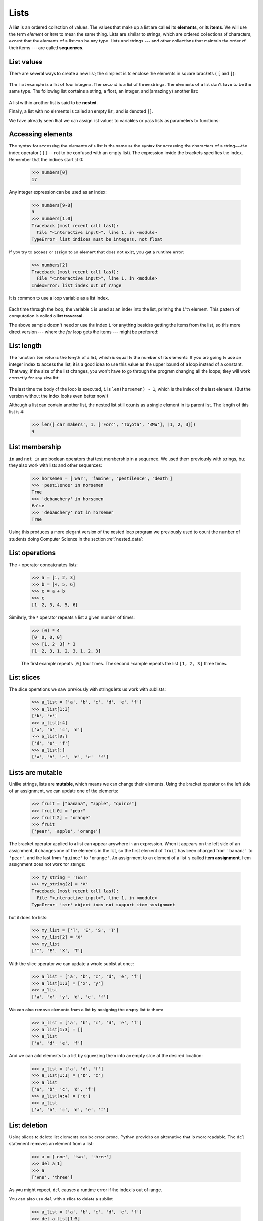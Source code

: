 ..  Copyright (C)  Peter Wentworth, Jeffrey Elkner, Allen B. Downey and Chris Meyers.
    Permission is granted to copy, distribute and/or modify this document
    under the terms of the GNU Free Documentation License, Version 1.3
    or any later version published by the Free Software Foundation;
    with Invariant Sections being Foreword, Preface, and Contributor List, no
    Front-Cover Texts, and no Back-Cover Texts.  A copy of the license is
    included in the section entitled "GNU Free Documentation License".|    
    
.. index:: list, element, item, sequence, collection    
    
Lists
=====

A **list** is an ordered collection of values. The values that make up a list 
are called its **elements**, or its **items**. 
We will use the term `element` or `item` to mean the same thing. Lists are
similar to strings, which are ordered collections of characters, except that the
elements of a list can be any type.  Lists and strings --- and other collections
that maintain the order of their items --- are called **sequences**.

.. index:: nested list, list; nested

List values
-----------

There are several ways to create a new list; the simplest is to enclose the
elements in square brackets ( ``[`` and ``]``):

    .. sourcecode:: python3
        :linenos:
        
        ps = [10, 20, 30, 40]
        qs = ["spam", "bungee", "swallow"]

The first example is a list of four integers. The second is a list of three
strings. The elements of a list don't have to be the same type.  The following
list contains a string, a float, an integer, and
(amazingly) another list:

    .. sourcecode:: python3
        :linenos:
        
        zs = ["hello", 2.0, 5, [10, 20]]

A list within another list is said to be **nested**.

Finally, a list with no elements is called an empty list,
and is denoted ``[]``.

We have already seen that we can assign list values to variables or pass lists as parameters to functions:

    .. sourcecode:: python3
        :linenos:
        
        >>> vocabulary = ["apple", "cheese", "dog"]
        >>> numbers = [17, 123]
        >>> an_empty_list = []
        >>> print(vocabulary, numbers, an_empty_list)
        ['apple', 'cheese', 'dog'] [17, 123] []

.. _accessing-elements:

.. index:: list index, index, list traversal

Accessing elements
------------------

The syntax for accessing the elements of a list is the same as the syntax for
accessing the characters of a string---the index operator ( ``[]`` -- not to
be confused with an empty list). The expression inside the brackets specifies
the index. Remember that the indices start at 0:

    .. sourcecode:: python3
        
        >>> numbers[0]
        17

Any integer expression can be used as an index:

    .. sourcecode:: python3

        >>> numbers[9-8]
        5
        >>> numbers[1.0]
        Traceback (most recent call last):
          File "<interactive input>", line 1, in <module>
        TypeError: list indices must be integers, not float

If you try to access or assign to an element that does not exist, you get a runtime
error:

    .. sourcecode:: python3

        >>> numbers[2]
        Traceback (most recent call last):
          File "<interactive input>", line 1, in <module>
        IndexError: list index out of range

It is common to use a loop variable as a list index.

    .. sourcecode:: python3
        :linenos:
        
        horsemen = ["war", "famine", "pestilence", "death"]

        for i in [0, 1, 2, 3]:
            print(horsemen[i])

Each time through the loop, the variable ``i`` is used as an index into the
list, printing the ``i``'th element. This pattern of computation is called a
**list traversal**.

The above sample doesn't need or use the index ``i`` for anything besides getting
the items from the list, so this more direct version --- where the `for` loop gets
the items --- might be preferred:

    .. sourcecode:: python3
        :linenos:
        
        horsemen = ["war", "famine", "pestilence", "death"]

        for h in horsemen:
            print(h)

        

List length
-----------

The function ``len`` returns the length of a list, which is equal to the number
of its elements. If you are going to use an integer index to access the list,
it is a good idea to use this value as the upper bound of a
loop instead of a constant. That way, if the size of the list changes, you
won't have to go through the program changing all the loops; they will work
correctly for any size list:

    .. sourcecode:: python3
        :linenos:
        
        horsemen = ["war", "famine", "pestilence", "death"]
           
        for i in range(len(horsemen)):
            print(horsemen[i])

    
The last time the body of the loop is executed, ``i`` is ``len(horsemen) - 1``, 
which is the index of the last element. (But the version without the index
looks even better now!)

Although a list can contain another list, the nested list still counts as a
single element in its parent list. The length of this list is 4:

    .. sourcecode:: python3
        
        >>> len(['car makers', 1, ['Ford', 'Toyota', 'BMW'], [1, 2, 3]])
        4


List membership
---------------

``in`` and ``not in`` are boolean operators that test membership in a sequence. We
used them previously with strings, but they also work with lists and
other sequences:

    .. sourcecode:: python3
        
        >>> horsemen = ['war', 'famine', 'pestilence', 'death']
        >>> 'pestilence' in horsemen
        True
        >>> 'debauchery' in horsemen
        False
        >>> 'debauchery' not in horsemen
        True
    
Using this produces a more elegant version of the nested loop program we previously used 
to count the number of students doing Computer Science
in the section :ref:`nested_data`:  

    .. sourcecode:: python3
        :linenos:
        
        students = [
            ("John", ["CompSci", "Physics"]),
            ("Vusi", ["Maths", "CompSci", "Stats"]),
            ("Jess", ["CompSci", "Accounting", "Economics", "Management"]),
            ("Sarah", ["InfSys", "Accounting", "Economics", "CommLaw"]),
            ("Zuki", ["Sociology", "Economics", "Law", "Stats", "Music"])]
                
        # Count how many students are taking CompSci
        counter = 0
        for (name, subjects) in students:
            if "CompSci" in subjects:            
                   counter += 1
                   
        print("The number of students taking CompSci is", counter)


List operations
---------------

The ``+`` operator concatenates lists:

    .. sourcecode:: python3
        
        >>> a = [1, 2, 3]
        >>> b = [4, 5, 6]
        >>> c = a + b
        >>> c
        [1, 2, 3, 4, 5, 6]

Similarly, the ``*`` operator repeats a list a given number of times:

    .. sourcecode:: python3
        
        >>> [0] * 4
        [0, 0, 0, 0]
        >>> [1, 2, 3] * 3
        [1, 2, 3, 1, 2, 3, 1, 2, 3]

    The first example repeats ``[0]`` four times. The second example repeats the
    list ``[1, 2, 3]`` three times.


.. index:: slice, sublist

List slices
-----------

The slice operations we saw previously with strings lets us work with sublists:

    .. sourcecode:: python3
        
        >>> a_list = ['a', 'b', 'c', 'd', 'e', 'f']
        >>> a_list[1:3]
        ['b', 'c']
        >>> a_list[:4]
        ['a', 'b', 'c', 'd']
        >>> a_list[3:]
        ['d', 'e', 'f']
        >>> a_list[:]
        ['a', 'b', 'c', 'd', 'e', 'f']

.. index:: mutable, item assignment, immutable
    
Lists are mutable
-----------------

Unlike strings, lists are **mutable**, which means we can change their
elements. Using the bracket operator on the left side of an assignment, we can
update one of the elements:

    .. sourcecode:: python3
        
        >>> fruit = ["banana", "apple", "quince"]
        >>> fruit[0] = "pear"
        >>> fruit[2] = "orange"
        >>> fruit
        ['pear', 'apple', 'orange']

The bracket operator applied to a list can appear anywhere in an expression.
When it appears on the left side of an assignment, it changes one of the
elements in the list, so the first element of ``fruit`` has been changed from
``'banana'`` to ``'pear'``, and the last from ``'quince'`` to ``'orange'``. An
assignment to an element of a list is called **item assignment**. Item
assignment does not work for strings:

    .. sourcecode:: python3
        
        >>> my_string = 'TEST'
        >>> my_string[2] = 'X'
        Traceback (most recent call last):
          File "<interactive input>", line 1, in <module>
        TypeError: 'str' object does not support item assignment

but it does for lists:

    .. sourcecode:: python3
        
        >>> my_list = ['T', 'E', 'S', 'T']
        >>> my_list[2] = 'X'
        >>> my_list
        ['T', 'E', 'X', 'T']


With the slice operator we can update a whole sublist at once:

    .. sourcecode:: python3
        
        >>> a_list = ['a', 'b', 'c', 'd', 'e', 'f']
        >>> a_list[1:3] = ['x', 'y']
        >>> a_list
        ['a', 'x', 'y', 'd', 'e', 'f']

We can also remove elements from a list by assigning the empty list to them:

    .. sourcecode:: python3
        
        >>> a_list = ['a', 'b', 'c', 'd', 'e', 'f']
        >>> a_list[1:3] = []
        >>> a_list
        ['a', 'd', 'e', 'f']

And we can add elements to a list by squeezing them into an empty slice at the
desired location:

    .. sourcecode:: python3
        
        >>> a_list = ['a', 'd', 'f']
        >>> a_list[1:1] = ['b', 'c']
        >>> a_list
        ['a', 'b', 'c', 'd', 'f']
        >>> a_list[4:4] = ['e']
        >>> a_list
        ['a', 'b', 'c', 'd', 'e', 'f']

.. index:: del statement, statement; del

List deletion
-------------

Using slices to delete list elements can be error-prone.
Python provides an alternative that is more readable.
The ``del`` statement removes an element from a list:

    .. sourcecode:: python3
        
        >>> a = ['one', 'two', 'three']
        >>> del a[1]
        >>> a
        ['one', 'three']

As you might expect, ``del`` causes a runtime
error if the index is out of range.

You can also use ``del`` with a slice to delete a sublist:

    .. sourcecode:: python3
        
        >>> a_list = ['a', 'b', 'c', 'd', 'e', 'f']
        >>> del a_list[1:5]
        >>> a_list
        ['a', 'f']

As usual, the sublist selected by slice contains all the elements up to, but not including, the second
index.

.. index:: is operator, objects and values

Objects and references
----------------------

If we execute these assignment statements,

    .. sourcecode:: python3
        :linenos:
        
        a = "banana"
        b = "banana"

we know that ``a`` and ``b`` will refer to a string ojbect with the letters
``"banana"``. But we don't know yet whether they point to the *same* string object.

There are two possible ways the Python interpreter could arrange its memory:

    .. image:: illustrations/list1.png
       :alt: List illustration 

In one case, ``a`` and ``b`` refer to two different objects that have the same
value. In the second case, they refer to the same object. 

We can test whether two names refer to the same object using the *is*
operator: 

    .. sourcecode:: python3

        >>> a is b
        True

This tells us that both ``a`` and ``b`` refer to the same object, and that it
is the second of the two state snapshots that accurately describes the relationship. 

Since strings are *immutable*, Python optimizes resources by making two names
that refer to the same string value refer to the same object.

This is not the case with lists:

    .. sourcecode:: python3
        
        >>> a = [1, 2, 3]
        >>> b = [1, 2, 3]
        >>> a == b
        True
        >>> a is b
        False   

The state snapshot here looks like this:

    .. image:: illustrations/mult_references2.png
       :alt: State snapshot for equal different lists 

``a`` and ``b`` have the same value but do not refer to the same object.

.. index:: aliases

Aliasing
--------

Since variables refer to objects, if we assign one variable to another, both
variables refer to the same object:

    .. sourcecode:: python3
        
        >>> a = [1, 2, 3]
        >>> b = a
        >>> a is b
        True
    
In this case, the state snapshot looks like this:

    .. image:: illustrations/mult_references3.png
       :alt: State snapshot for multiple references (aliases) to a list 

Because the same list has two different names, ``a`` and ``b``, we say that it
is **aliased**. Changes made with one alias affect the other:

    .. sourcecode:: python3
        
        >>> b[0] = 5
        >>> a
        [5, 2, 3]

Although this behavior can be useful, it is sometimes unexpected or
undesirable. In general, it is safer to avoid aliasing when you are working
with mutable objects(i.e. lists at this point in our textbook, 
but we'll meet more mutable objects
as we cover classes and objects, dictionaries and sets). 
Of course, for immutable objects (i.e. strings, tuples), there's no problem - it is
just not possible to change something and get a surprise when you access an alias name.
That's why Python is free to alias strings (and any other immutable kinds of data)
when it sees an opportunity to economize.

.. index:: clone

Cloning lists
-------------

If we want to modify a list and also keep a copy of the original, we need to be
able to make a copy of the list itself, not just the reference. This process is
sometimes called **cloning**, to avoid the ambiguity of the word copy.

The easiest way to clone a list is to use the slice operator:

    .. sourcecode:: python3
        
        >>> a = [1, 2, 3]
        >>> b = a[:]
        >>> b
        [1, 2, 3]

Taking any slice of ``a`` creates a new list. In this case the slice happens to
consist of the whole list.  So now the relationship is like this:

    .. image:: illustrations/mult_references2.png
       :alt: State snapshot for equal different lists 

Now we are free to make changes to ``b`` without worrying that we'll inadvertently be
changing ``a``:

    .. sourcecode:: python3
        
        >>> b[0] = 5
        >>> a
        [1, 2, 3]

.. index:: for loop, enumerate

.. index:: for loop

Lists and ``for`` loops
-----------------------

The ``for`` loop also works with lists, as we've already seen. The generalized syntax of a ``for``
loop is:

    .. sourcecode:: python3
        
        for VARIABLE in LIST:
            BODY

So, as we've seen
        
    .. sourcecode:: python3
        :linenos:

        friends = ["Joe", "Amy", "Brad", "Angelina", "Zuki", "Thandi", "Paris"]
        for friend in friends:
            print(friend)

It almost reads like English: For (every) friend in (the list of) friends,
print (the name of the) friend.

Any list expression can be used in a ``for`` loop:

    .. sourcecode:: python3
        :linenos:
        
        for number in range(20):
            if number % 3 == 0:
                print(number)
           
        for fruit in ["banana", "apple", "quince"]:
            print("I like to eat " + fruit + "s!")


The first example prints all the multiples of 3 between 0 and 19. The second
example expresses enthusiasm for various fruits.

Since lists are mutable, we often want to traverse a list, changing
each of its elements. The following squares all the numbers in the list `xs`:

    .. sourcecode:: python3
        :linenos:

        xs = [1, 2, 3, 4, 5]
        
        for i in range(len(xs)):
            xs[i] = xs[i]**2

Take a moment to think about ``range(len(xs))`` until you understand how
it works. 

In this example we are interested in both the *value* of an item, (we want to 
square that value), and its *index* (so that we can assign the new value to that position).
This pattern is common enough that Python provides a nicer way to implement it:

    .. sourcecode:: python3
        :linenos:
        
        xs = [1, 2, 3, 4, 5]
        
        for (i, val) in enumerate(xs):
            xs[i] = val**2

``enumerate`` generates pairs of both (index, value) during
the list traversal. Try this next example to see more clearly how ``enumerate``
works:

    .. sourcecode:: python3
        :linenos:
        
        for (i, v) in enumerate(['banana', 'apple', 'pear', 'lemon']):
             print(i, v)
    
    .. sourcecode:: pycon
  
        0 banana
        1 apple
        2 pear
        3 lemon


.. index:: parameter

List parameters
---------------

Passing a list as an argument actually passes a reference to the list, not a
copy or clone of the list. So parameter passing creates an alias for you: the caller
has one variable referencing the list, and the called function has an alias, but there
is only one underlying list object.
For example, the function below takes a list as an
argument and multiplies each element in the list by 2:

    .. sourcecode:: python3
        :linenos:
        
        def double_stuff(a_list):
            """ Overwrite each element in a_list with double its value. """
            for (idx, val) in enumerate(a_list):
                a_list[idx] = 2 * val

If we add the following onto our script:

    .. sourcecode:: python3
        :linenos:
        
        things = [2, 5, 9]
        double_stuff(things)
        print(things)
    
When we run it we'll get:

    .. sourcecode:: pycon

        [4, 10, 18]


In the function above, the parameter 
``a_list`` and the variable ``things`` are aliases for the
same object.  So before any changes to the elements in the list, the state snapshot
looks like this:

    .. image:: illustrations/mult_references4.png
       :alt: State snapshot for multiple references to a list as a parameter
   
Since the list object is shared by two frames, we drew it between them.

If a function modifies the items of a list parameter, the caller sees the change.

    .. admonition::  Use the Python visualizer!

        We've already mentioned the Python visualizer at http://netserv.ict.ru.ac.za/python3_viz.
        It is a very useful tool for building a good understanding of references, aliases, assignments,
        and passing arguments to functions.  Pay special attention to cases where you clone 
        a list or have two separate lists, and cases where there is only one underlying list,
        but more than one variable is aliased to reference the list.

.. index:: list; append
    
List methods
------------

The dot operator can also be used to access built-in methods of list objects.  We'll
start with the most useful method for adding something onto the end of an existing list... 

    .. sourcecode:: python3
        
        >>> mylist = []
        >>> mylist.append(5)
        >>> mylist.append(27)
        >>> mylist.append(3)
        >>> mylist.append(12)
        >>> mylist
        [5, 27, 3, 12]
        >>>

``append`` is a list method which adds the argument passed to it to the end of
the list. We'll use it heavily when we're creating new lists.
Continuing with this example, we show several other list methods:

    .. sourcecode:: python3
        
        >>> mylist.insert(1, 12)  # insert 12 at pos 1, shift other items up
        >>> mylist
        [5, 12, 27, 3, 12]
        >>> mylist.count(12)       # how many times is 12 in mylist?
        2
        >>> mylist.extend([5, 9, 5, 11])   # put whole list onto end of mylist
        >>> mylist
        [5, 12, 27, 3, 12, 5, 9, 5, 11])
        >>> mylist.index(9)                # find index of first 9 in mylist
        6
        >>> mylist.reverse()
        >>> mylist
        [11, 5, 9, 5, 12, 3, 27, 12, 5]
        >>> mylist.sort()
        >>> mylist
        [3, 5, 5, 5, 9, 11, 12, 12, 27]   
        >>> mylist.remove(12)             # remove the first 12 in the list
        >>> mylist
        [3, 5, 5, 5, 9, 11, 12, 27]
        >>>

Experiment and play with the list methods shown here, and read their documentation until 
you feel confident that you understand how they work.

.. index:: side effect, modifier

.. _pure-func-mod:

Pure functions and modifiers
----------------------------

Functions which take lists as arguments and change them during execution are
called **modifiers** and the changes they make are called **side effects**.

A **pure function** does not produce side effects. It communicates with the
calling program only through parameters, which it does not modify, and a return
value. Here is ``double_stuff`` written as a pure function:

    .. sourcecode:: python3
        :linenos:
        
        def double_stuff(a_list):
            """ Return a new list in which contains 
                doubles of the elements in a_list. 
            """
            new_list = []
            for value in a_list:
                new_elem = 2 * value
                new_list.append(new_elem)
                
            return new_list
      
This version of ``double_stuff`` does not change its arguments:

    .. sourcecode:: python3
        
        >>> things = [2, 5, 9]
        >>> xs = double_stuff(things)
        >>> things
        [2, 5, 9]
        >>> xs
        [4, 10, 18]
   
An early rule we saw for assignment said "first evaluate the right hand side, then
assign the resulting value to the variable".  So it is quite safe to assign the function
result to the same variable that was passed to the function:

    .. sourcecode:: python3

        >>> things = [2, 5, 9]
        >>> things = double_stuff(things)
        >>> things
        [4, 10, 18]      

.. admonition:: Which style is better?
  
    Anything that can be done with modifiers can also be done with pure functions.
    In fact, some programming languages only allow pure functions. There is some
    evidence that programs that use pure functions are faster to develop and less
    error-prone than programs that use modifiers. Nevertheless, modifiers are
    convenient at times, and in some cases, functional programs are less efficient.

    In general, we recommend that you write pure functions whenever it is
    reasonable to do so and resort to modifiers only if there is a compelling
    advantage. This approach might be called a *functional programming style*.

Functions that produce lists
----------------------------

The pure version of ``double_stuff`` above made use of an 
important **pattern** for your toolbox. Whenever you need to
write a function that creates and returns a list, the pattern is
usually:

    .. sourcecode:: python3
        :linenos:
        
        initialize a result variable to be an empty list
        loop
           create a new element 
           append it to result
        return the result

Let us show another use of this pattern.  Assume you already have a function
``is_prime(x)`` that can test if x is prime.  Write a function
to return a list of all prime numbers less than n:

    .. sourcecode:: python3
       :linenos:

       def primes_lessthan(n):
           ''' Return a list of all prime numbers less than n. '''
           result = []
           for i in range(2, n):
               if is_prime(i):
                  result.append(i)
           return result

.. index:: strings and lists, split, join

Strings and lists
-----------------

Two of the most useful methods on strings involve conversion to
and from lists of substrings.  
The ``split`` method (which we've already seen)
breaks a string into a list of words.  By
default, any number of whitespace characters is considered a word boundary:

    .. sourcecode:: python3
        
        >>> song = "The rain in Spain..."
        >>> wds = song.split()
        >>> wds
        ['The', 'rain', 'in', 'Spain...']

An optional argument called a **delimiter** can be used to specify which
string to use as the boundary marker between substrings. 
The following example uses the string ``ai`` as the delimiter:

    .. sourcecode:: python3
        
        >>> song.split('ai')
        ['The r', 'n in Sp', 'n...']

Notice that the delimiter doesn't appear in the result.

The inverse of the ``split`` method is ``join``.  You choose a
desired **separator** string, (often called the *glue*) 
and join the list with the glue between each of the elements: 

    .. sourcecode:: python3

        >>> glue = ';'
        >>> s = glue.join(wds)
        >>> s
        'The;rain;in;Spain...'

The list that you glue together (``wds`` in this example) is not modified.  Also, as these
next examples show, you can use empty glue or multi-character strings as glue:

    .. sourcecode:: python3

        >>> ' --- ' . join(wds)
        'The --- rain --- in --- Spain...'
        >>> '' . join(wds)
        'TheraininSpain...'

.. index:: promise, range function
    
``list`` and ``range``
----------------------   
    
Python has a built-in type conversion function called 
``list`` that tries to turn whatever you give it
into a list.  

    .. sourcecode:: python3
        
        >>> xs = list("Crunchy Frog")
        >>> xs
        ['C', 'r', 'u', 'n', 'c', 'h', 'y', ' ', 'F', 'r', 'o', 'g']
        >>> ''.join(xs)
        'Crunchy Frog'
    
One particular feature of ``range`` is that it 
doesn't instantly compute all its values: it "puts off" the computation,
and does it on demand, or "lazily".  We'll say that it gives a **promise**
to produce the values when they are needed.   This is very convenient if your
computation short-circuits a search and returns early, as in this case: 

    .. sourcecode:: python3
        :linenos:

        def f(n):
            """ Find the first positive integer between 101 and less 
                than n that is divisible by 21 
            """
            for i in range(101, n):
               if (i % 21 == 0):
                   return i
                    
                    
        test(f(110), 105)
        test(f(1000000000), 105)

In the second test, if range were to eagerly go about building a list 
with all those elements, you would soon exhaust your computer's available
memory and crash the program.  But it is cleverer than that!  This computation works
just fine, because the ``range`` object is just a promise to produce the elements
if and when they are needed.  Once the condition in the `if` becomes true, no
further elements are generated, and the function returns.  (Note: Before Python 3,
``range`` was not lazy. If you use an earlier versions of Python, YMMV!)

    .. admonition:: YMMV: Your Mileage May Vary

        The acronym YMMV stands for *your mileage may vary*.  American car advertisements
        often quoted fuel consumption figures for cars, e.g. that they would get 28 miles per
        gallon.  But this always had to be accompanied by legal small-print
        warning the reader that they might not get the same.  The term YMMV is now used
        idiomatically to mean "your results may differ", 
        e.g. *The battery life on this phone is 3 days, but YMMV.*     
    
You'll sometimes find the lazy ``range`` wrapped in a call to ``list``.  This forces
Python to turn the lazy promise into an actual list: 

    .. sourcecode:: python3

        >>> range(10)           # create a lazy promise 
        range(0, 10)
        >>> list(range(10))     # Call in the promise, to produce a list.
        [0, 1, 2, 3, 4, 5, 6, 7, 8, 9]
 
.. index:: nested list, list; nested
       
Nested lists
------------

A nested list is a list that appears as an element in another list. In this
list, the element with index 3 is a nested list:

    .. sourcecode:: python3
        
        >>> nested = ["hello", 2.0, 5, [10, 20]]

If we print(``nested[3]``), we get ``[10, 20]``. To extract an element from the
nested list, we can proceed in two steps:

    .. sourcecode:: python3
        
        >>> elem = nested[3]
        >>> elem[0]
        10

Or we can combine them:

    .. sourcecode:: python3
        
        >>> nested[3][1]
        20

Bracket operators evaluate from left to right, so this expression gets the
three-'th element of ``nested`` and extracts the one-'th element from it.

.. index:: matrix

Matrices
--------

Nested lists are often used to represent matrices. For example, the matrix:

    .. image:: illustrations/matrix2.png

might be represented as:

    .. sourcecode:: python3
        
        >>> mx = [[1, 2, 3], [4, 5, 6], [7, 8, 9]]

``mx`` is a list with three elements, where each element is a row of the
matrix. We can select an entire row from the matrix in the usual way:

    .. sourcecode:: python3
        
        >>> mx[1]
        [4, 5, 6]

Or we can extract a single element from the matrix using the double-index form:

    .. sourcecode:: python3
        
        >>> mx[1][2]
        6

The first index selects the row, and the second index selects the column.
Although this way of representing matrices is common, it is not the only
possibility. A small variation is to use a list of columns instead of a list of
rows. Later we will see a more radical alternative using a dictionary.

Glossary
--------

.. glossary::


    aliases
        Multiple variables that contain references to the same object.

    clone
        To create a new object that has the same value as an existing object.
        Copying a reference to an object creates an alias but doesn't clone the
        object.

    delimiter
        A character or string used to indicate where a string should be split.

    element
        One of the values in a list (or other sequence). The bracket operator
        selects elements of a list.  Also called *item*.

    index
        An integer value that indicates the position of an item in a list.
        Indexes start from 0. 
        
    item
        See *element*.

    list
        A collection of values, each in a fixed position within the list.
        Like other types ``str``, ``int``, ``float``, etc. there is also a
        ``list`` type-converter function that tries to turn whatever argument 
        you give it into a list. 

    list traversal
        The sequential accessing of each element in a list.

    modifier
        A function which changes its arguments inside the function body. Only
        mutable types can be changed by modifiers.
        
    mutable data type
        A data type in which the elements can be modified. All mutable types
        are compound types. Lists are mutable data types; strings are not.

    nested list
        A list that is an element of another list.

    object
        A thing to which a variable can refer.
        
    pattern
        A sequence of statements, or a style of coding something that has
        general applicability in a number of different situations.  Part of
        becoming a mature Computer Scientist is to learn and establish the
        patterns and algorithms that form your toolkit.  Patterns often 
        correspond to your "mental chunking".   

    promise
        An object that promises to do some work or deliver some values if
        they're eventually needed, but it lazily puts off doing the work immediately.
        Calling ``range`` produces a promise.         

    pure function
        A function which has no side effects. Pure functions only make changes
        to the calling program through their return values.

    sequence
        Any of the data types that consist of an ordered collection of elements, with
        each element identified by an index.
        
    side effect
        A change in the state of a program made by calling a function. Side
        effects can only be produced by modifiers.

    step size
        The interval between successive elements of a linear sequence. The
        third (and optional argument) to the ``range`` function is called the
        step size.  If not specified, it defaults to 1.

        
Exercises
---------


#. What is the Python interpreter's response to the following?

       .. sourcecode:: python3
        
           >>> list(range(10, 0, -2))

   The three arguments to the *range* function are *start*, *stop*, and *step*, 
   respectively. In this example, ``start`` is greater than ``stop``.  What
   happens if ``start < stop`` and ``step < 0``? Write a rule for the
   relationships among ``start``, ``stop``, and ``step``.
   
#. Consider this fragment of code: 


       .. sourcecode:: python3
            :linenos:
            
            import turtle
            
            tess = turtle.Turtle()
            alex = tess
            alex.color("hotpink")
   
   Does this fragment create one or two turtle instances?  Does setting
   the colour of ``alex`` also change the colour of ``tess``?  Explain in detail.
   
#. Draw a state snapshot for ``a`` and ``b`` before and after the third line of
   the following python code is executed:

       .. sourcecode:: python3
            :linenos:
        
            a = [1, 2, 3]
            b = a[:]
            b[0] = 5

#. What will be the output of the following program?

       .. sourcecode:: python3
           :linenos:
        
           this = ['I', 'am', 'not', 'a', 'crook']
           that = ['I', 'am', 'not', 'a', 'crook']
           print("Test 1: {0}".format(this is that))
           that = this
           print("Test 2: {0}".format(this is that))

   Provide a *detailed* explaination of the results.
     
#. Lists can be used to represent mathematical *vectors*.  In this exercise
   and several that follow you will write functions to perform standard
   operations on vectors.  Create a script named ``vectors.py`` and 
   write Python code to pass the tests in each case.

   Write a function ``add_vectors(u, v)`` that takes two lists of numbers of
   the same length, and returns a new list containing the sums of the
   corresponding elements of each:
   
        .. sourcecode:: python3
           :linenos:
            
           test(add_vectors([1, 1], [1, 1]), [2, 2])
           test(add_vectors([1, 2], [1, 4]), [2, 6])
           test(add_vectors([1, 2, 1], [1, 4, 3]), [2, 6, 4])
 
#. Write a function ``scalar_mult(s, v)`` that takes a number, ``s``, and a
   list, ``v`` and returns the `scalar multiple
   <http://en.wikipedia.org/wiki/Scalar_multiple>`__ of ``v`` by ``s``. : 

        .. sourcecode:: python3
            :linenos:
            
            test(scalar_mult(5, [1, 2]), [5, 10])
            test(scalar_mult(3, [1, 0, -1]), [3, 0, -3])
            test(scalar_mult(7, [3, 0, 5, 11, 2]), [21, 0, 35, 77, 14])

#. Write a function ``dot_product(u, v)`` that takes two lists of numbers of
   the same length, and returns the sum of the products of the corresponding
   elements of each (the `dot_product
   <http://en.wikipedia.org/wiki/Dot_product>`__).

       .. sourcecode:: python3
            :linenos:
        
            test(dot_product([1, 1], [1, 1]),  2)
            test(dot_product([1, 2], [1, 4]),  9)
            test(dot_product([1, 2, 1], [1, 4, 3]), 12)
      
#. *Extra challenge for the mathematically inclined*: Write a function
   ``cross_product(u, v)`` that takes two lists of numbers of length 3 and
   returns their
   `cross product <http://en.wikipedia.org/wiki/Cross_product>`__.  You should
   write your own tests.       
             
#. Describe the relationship between ``' '.join(song.split())`` and
   ``song`` in the fragment of code below. 
   Are they the same for all strings assigned to ``song``? 
   When would they be different? : 
   
       .. sourcecode:: python3
            :linenos:

            song = "The rain in Spain..."
   
#. Write a function ``replace(s, old, new)`` that replaces all occurrences of
   ``old`` with ``new`` in a string ``s``: 
   
        .. sourcecode:: python3
            :linenos:

            test(replace('Mississippi', 'i', 'I'), 'MIssIssIppI')
          
            s = 'I love spom! Spom is my favorite food. Spom, spom, yum!'
            test(replace(s, 'om', 'am'),
                'I love spam! Spam is my favorite food. Spam, spam, yum!')
        
            test(replace(s, 'o', 'a'),
                'I lave spam! Spam is my favarite faad. Spam, spam, yum!')

   *Hint*: use the ``split`` and ``join`` methods.
   
#. Cut and paste the following functions to a script called ``seqtools.py``.

       .. sourcecode:: python3
            :linenos:
        
            def make_empty(seq): pass  
            def insert_at_end(val, seq): pass
            def insert_in_front(val, seq): pass
            def index_of(val, seq, start=0): pass
            def remove_at(index, seq): pass            
            def remove_val(val, seq): pass
            def remove_all(val, seq): pass            
            def count(val, seq): pass     
            def reverse(seq): pass
            def sort_sequence(seq): pass
            
            def testsuite():
                test(make_empty([1, 2, 3, 4]), [])
                test(make_empty(('a', 'b', 'c')), ())
                test(make_empty("No, not me!"), '')
                
                test(insert_at_end(5, [1, 3, 4, 6]), [1, 3, 4, 6, 5])
                test(insert_at_end('x', 'abc'),  'abcx')
                test(insert_at_end(5, (1, 3, 4, 6)), (1, 3, 4, 6, 5))

                test(insert_in_front(5, [1, 3, 4, 6]), [5, 1, 3, 4, 6])
                test(insert_in_front(5, (1, 3, 4, 6)), (5, 1, 3, 4, 6))
                test(insert_in_front('x', 'abc'),        'xabc')

                test(index_of(9, [1, 7, 11, 9, 10]), 3)
                test(index_of(5, (1, 2, 4, 5, 6, 10, 5, 5)), 3)
                test(index_of(5, (1, 2, 4, 5, 6, 10, 5, 5), 4), 6)
                test(index_of('y', 'happy birthday'), 4)
                test(ndex_of('banana',['apple','banana','cherry','date']),1)
                test(index_of(5, [2, 3, 4]), -1)
                test(index_of('b', ['apple','banana','cherry','date']),-1)
         
                test(remove_at(3, [1, 7, 11, 9, 10]), [1, 7, 11, 10])
                test(remove_at(5, (1,4,6,7,0,9,3,5)), (1,4,6,7,0,3,5))
                test(remove_at(2, "Yomrktown"), 'Yorktown')
              
                test(remove_val(11, [1, 7, 11, 9, 10]), [1, 7, 9, 10])
                test(remove_val(15, (1, 15, 11, 4, 9)), (1, 11, 4, 9))
                test(remove_val('what',('who','what','when','why','how')),
                                       ('who', 'when', 'why', 'how'))
                 
                test(remove_all(11, [1,7,11,9,11,10,2,11]),[1,7,9,10,2])
                test(remove_all('i', 'Mississippi'), 'Msssspp')
                 
                test(count(5, (1, 5, 3, 7, 5, 8, 5)), 3)
                test(count('s', 'Mississippi'), 4)
                test(count((1, 2), [1, 5, (1, 2), 7, (1, 2), 8, 5]), 2)
                
                test(reverse([1, 2, 3, 4, 5]), [5, 4, 3, 2, 1])
                test(reverse(('shoe','my','buckle',2,1)),
                                 (1,2,'buckle','my','shoe'))
                test(reverse('Python'), 'nohtyP')         
                    
                test(sort_sequence([3, 4, 6, 7, 8, 2]), [2, 3, 4, 6, 7, 8])
                test(sort_sequence((3, 4, 6, 7, 8, 2)), (2, 3, 4, 6, 7, 8))
                test(sort_sequence("nothappy"), 'ahnoppty')

   As usual, add your test function and work on each of these one at a time until they pass all the tests.
   
       .. admonition::  But do you really want to do this? 
       
           Disclaimer.  These exercises illustrate nicely that the sequence abstraction is
           general, (because slicing, indexing, and concatenation are 
           so general), so it is possible to 
           write general functions that work over all sequence types.  
           A nice lesson indeed about generalization!
           
           Another view is that tuples are different from lists and strings precisely 
           because you want to think about them very differently. 
           It usually doesn't make sense to sort the fields of the `julia`
           tuple we saw in the chapter on tuples, or to cut bits out or insert bits 
           into the middle, *even if Python lets you do so!*  
           Tuple fields get their meaning from their position in the tuple.  
           Don't mess with that.
           
           Use lists for "many things of the same type", like an 
           enrollment of many students for a course.
           
           Use tuples for "fields of different types that make up a compound record". 
       
       
#. Suppose you want to swap around the values in two variables.  You decide
   to factor this out into a reusable function, and write this code:

        .. sourcecode:: python3
            :linenos:
        
            def swap(x, y):      # incorrect version
                 print("before swap statement: x:", x, "y:", y)
                 (x, y) = (y, x)
                 print("after swap statement: x:", x, "y:", y)
        
            a = ["This", "is", "fun"]
            b = [2,3,4] 
            print("before swap function call: a:", a, "b:", b)
            swap(a, b)
            print("after swap function call: a:", a, "b:", b)

   Run this program and describe the results.  Oops!  So it didn't do what you intended!   
   Explain why not. 
   Using a Python visualizer like the one at http://netserv.ict.ru.ac.za/python3_viz 
   may help you build a good conceptual model of what is going on.  
   What will be the values of ``a`` and ``b`` after the call to ``swap``?